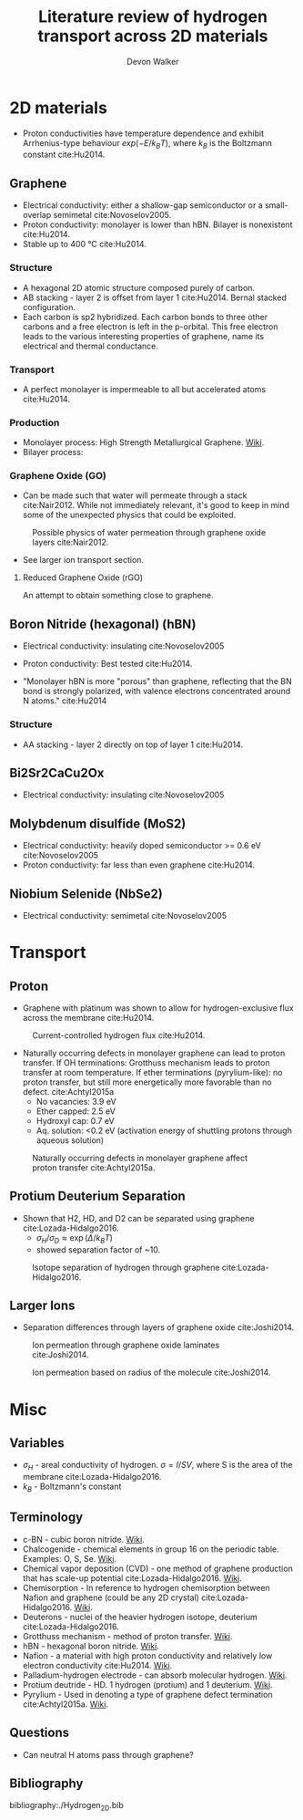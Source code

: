 #+STARTUP: content
#+TAGS: Hydrogen_2D
#+TITLE: Literature review of hydrogen transport across 2D materials
#+AUTHOR: Devon Walker 
#+EMAIL: devonw@andrew.cmu.edu


* 2D materials
- Proton conductivities have temperature dependence and exhibit Arrhenius-type behaviour $exp(-E / k_B T)$, where $k_B$ is the Boltzmann constant cite:Hu2014.

** Graphene
- Electrical conductivity: either a shallow-gap semiconductor or a small-overlap semimetal cite:Novoselov2005.
- Proton conductivity: monolayer is lower than hBN. Bilayer is nonexistent cite:Hu2014.
- Stable up to 400 \deg{}C cite:Hu2014. 


*** Structure
- A hexagonal 2D atomic structure composed purely of carbon.
- AB stacking - layer 2 is offset from layer 1 cite:Hu2014. Bernal stacked configuration.
- Each carbon is sp2 hybridized. Each carbon bonds to three other carbons and a free electron is left in the p-orbital. This free electron leads to the various interesting properties of graphene, name its electrical and thermal conductance.


*** Transport
- A perfect monolayer is impermeable to all but accelerated atoms cite:Hu2014.


*** Production
- Monolayer process: High Strength Metallurgical Graphene. [[https://en.wikipedia.org/wiki/HSMG][Wiki]].
- Bilayer process: 


*** Graphene Oxide (GO)
- Can be made such that water will permeate through a stack cite:Nair2012. While not immediately relevant, it's good to keep in mind some of the unexpected physics that could be exploited.

#+CAPTION: Possible physics of water permeation through graphene oxide layers cite:Nair2012.
#+NAME: Nair2012-Fig1c
[[./img/Nair2012-Fig1c.png]]

- See larger ion transport section.

**** Reduced Graphene Oxide (rGO)
An attempt to obtain something close to graphene.


** Boron Nitride (hexagonal) (hBN)
- Electrical conductivity: insulating cite:Novoselov2005
- Proton conductivity: Best tested cite:Hu2014.

- "Monolayer hBN is more "porous" than graphene, reflecting that the BN bond is strongly polarized, with valence electrons concentrated around N atoms." cite:Hu2014


*** Structure
- AA stacking - layer 2 directly on top of layer 1 cite:Hu2014.


** Bi2Sr2CaCu2Ox
- Electrical conductivity: insulating cite:Novoselov2005


** Molybdenum disulfide (MoS2)
- Electrical conductivity: heavily doped semiconductor >= 0.6 eV cite:Novoselov2005
- Proton conductivity: far less than even graphene cite:Hu2014.


** Niobium Selenide (NbSe2)
- Electrical conductivity: semimetal cite:Novoselov2005


* Transport

** Proton

- Graphene with platinum was shown to allow for hydrogen-exclusive flux across the membrane cite:Hu2014. 

#+CAPTION: Current-controlled hydrogen flux cite:Hu2014.
#+NAME: Hu2014-Fig3
[[./img/Hu2014-Fig3.png]]

- Naturally occurring defects in monolayer graphene can lead to proton transfer. If OH terminations: Grotthuss mechanism leads to proton transfer at room temperature. If ether terminations (pyrylium-like): no proton transfer, but still more energetically more favorable than no defect. cite:Achtyl2015a 
  - No vacancies: 3.9 eV
  - Ether capped: 2.5 eV
  - Hydroxyl cap: 0.7 eV
  - Aq. solution: <0.2 eV (activation energy of shuttling protons through aqueous solution)

#+CAPTION: Naturally occurring defects in monolayer graphene affect proton transfer cite:Achtyl2015a.
#+NAME: Achtyl2015a-Fig2
[[./img/Achtyl2015a-Fig2.png]]


** Protium Deuterium Separation

- Shown that H2, HD, and D2 can be separated using graphene cite:Lozada-Hidalgo2016.
  - $\sigma_H / \sigma_D \approx \exp(\Delta/k_BT)$
  - showed separation factor of ~10.
#+CAPTION: Isotope separation of hydrogen through graphene cite:Lozada-Hidalgo2016.
#+NAME: Lozada-Hidalgo2016-Fig2
[[./img/Lozada-Hidalgo2016-Fig2.png]]


** Larger Ions

- Separation differences through layers of graphene oxide cite:Joshi2014.

#+CAPTION: Ion permeation through graphene oxide laminates cite:Joshi2014.
#+NAME: Joshi2014-Fig1
[[./img/Joshi2014-Fig1.png]]

#+CAPTION: Ion permeation based on radius of the molecule cite:Joshi2014.
#+NAME: Joshi2014-Fig2
[[./img/Joshi2014-Fig2.png]]


* Misc


** Variables
- $\sigma_H$ - areal conductivity of hydrogen. $\sigma = I / SV$, where S is the area of the membrane cite:Lozada-Hidalgo2016.
- $k_B$ - Boltzmann's constant


** Terminology
- c-BN - cubic boron nitride. [[https://en.wikipedia.org/wiki/Boron_nitride][Wiki]].
- Chalcogenide - chemical elements in group 16 on the periodic table. Examples: O, S, Se. [[https://en.wikipedia.org/wiki/Chalcogenide][Wiki]].
- Chemical vapor deposition (CVD) - one method of graphene production that has scale-up potential cite:Lozada-Hidalgo2016. [[https://en.wikipedia.org/wiki/Chemical_vapor_deposition][Wiki]].
- Chemisorption - In reference to hydrogen chemisorption between Nafion and graphene (could be any 2D crystal) cite:Lozada-Hidalgo2016. [[https://en.wikipedia.org/wiki/Chemisorption][Wiki]].
- Deuterons - nuclei of the heavier hydrogen isotope, deuterium cite:Lozada-Hidalgo2016.
- Grotthuss mechanism - method of proton transfer. [[https://en.wikipedia.org/wiki/Grotthuss_mechanism][Wiki]].
- hBN - hexagonal boron nitride. [[https://en.wikipedia.org/wiki/Boron_nitride][Wiki]].
- Nafion - a material with high proton conductivity and relatively low electron conductivity cite:Hu2014. [[https://en.wikipedia.org/wiki/Nafion][Wiki]]. 
- Palladium-hydrogen electrode - can absorb molecular hydrogen. [[https://en.wikipedia.org/wiki/Palladium-hydrogen_electrode][Wiki]].
- Protium deutride - HD. 1 hydrogen (protium) and 1 deuterium. [[https://en.wikipedia.org/wiki/Hydrogen_deuteride][Wiki]].
- Pyrylium - Used in denoting a type of graphene defect termination cite:Achtyl2015a. [[https://en.wikipedia.org/wiki/Pyrylium_salt][Wiki]].


** Questions
- Can neutral H atoms pass through graphene?


** Bibliography

bibliography:./Hydrogen_2D.bib
